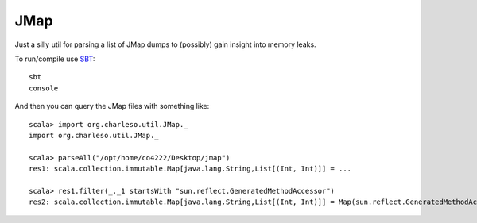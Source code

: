 JMap
====

Just a silly util for parsing a list of JMap dumps to (possibly)
gain insight into memory leaks.

To run/compile use `SBT <https://github.com/harrah/xsbt/wiki>`_::

    sbt
    console

And then you can query the JMap files with something like::

    scala> import org.charleso.util.JMap._
    import org.charleso.util.JMap._

    scala> parseAll("/opt/home/co4222/Desktop/jmap")
    res1: scala.collection.immutable.Map[java.lang.String,List[(Int, Int)]] = ... 

    scala> res1.filter(_._1 startsWith "sun.reflect.GeneratedMethodAccessor")
    res2: scala.collection.immutable.Map[java.lang.String,List[(Int, Int)]] = Map(sun.reflect.GeneratedMethodAccessor -> List((8293,132688), ...
